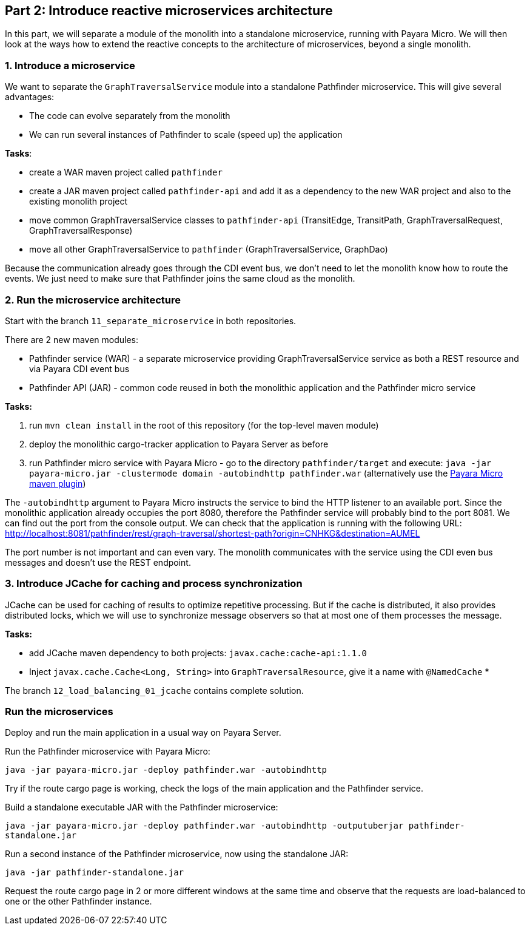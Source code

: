 == Part 2: Introduce reactive microservices architecture

In this part, we will separate a module of the monolith into a standalone microservice, running with Payara Micro. We will then look at the ways how to extend the reactive concepts to the architecture of microservices, beyond a single monolith.


=== 1. Introduce a microservice

We want to separate the `GraphTraversalService` module into a standalone Pathfinder microservice. This will give several advantages:

* The code can evolve separately from the monolith
* We can run several instances of Pathfinder to scale (speed up) the application

**Tasks**:

* create a WAR maven project called `pathfinder`
* create a JAR maven project called `pathfinder-api` and add it as a dependency to the new WAR project and also to the existing monolith project
* move common GraphTraversalService classes to `pathfinder-api` (TransitEdge, TransitPath, GraphTraversalRequest, GraphTraversalResponse)
* move all other GraphTraversalService to `pathfinder` (GraphTraversalService, GraphDao)

Because the communication already goes through the CDI event bus, we don't need to let the monolith know how to route the events. We just need to make sure that Pathfinder joins the same cloud as the monolith.

=== 2. Run the microservice architecture

Start with the branch `11_separate_microservice` in both repositories.

There are 2 new maven modules:

 - Pathfinder service (WAR) - a separate microservice providing GraphTraversalService service as both a REST resource and via Payara CDI event bus
 - Pathfinder API (JAR) - common code reused in both the monolithic application and the Pathfinder micro service

**Tasks:**

 1. run `mvn clean install` in the root of this repository (for the top-level maven module)
 2. deploy the monolithic cargo-tracker application to Payara Server as before
 3. run Pathfinder micro service with Payara Micro - go to the directory `pathfinder/target` and execute: `java -jar payara-micro.jar -clustermode domain -autobindhttp pathfinder.war` (alternatively use the https://docs.payara.fish/documentation/ecosystem/maven-plugin.html[Payara Micro maven plugin])

The `-autobindhttp` argument to Payara Micro instructs the service to bind the HTTP listener to an available port. Since the monolithic application already occupies the port 8080, therefore the Pathfinder service will probably bind to the port 8081. We can find out the port from the console output. We can check that the application is running with the following URL: http://localhost:8081/pathfinder/rest/graph-traversal/shortest-path?origin=CNHKG&destination=AUMEL

The port number is not important and can even vary. The monolith communicates with the service using the CDI even bus messages and doesn't use the REST endpoint. 

=== 3. Introduce JCache for caching and process synchronization


JCache can be used for caching of results to optimize repetitive processing. But if the cache is distributed, it also provides distributed locks, which we will use to synchronize message observers so that at most one of them processes the message.

**Tasks:**

* add JCache maven dependency to both projects: `javax.cache:cache-api:1.1.0`
* Inject `javax.cache.Cache<Long, String>` into `GraphTraversalResource`, give it a name with `@NamedCache`
* 

The branch `12_load_balancing_01_jcache` contains complete solution. 


=== Run the microservices

Deploy and run the main application in a usual way on Payara Server.

Run the Pathfinder microservice with Payara Micro:

`java -jar payara-micro.jar -deploy pathfinder.war -autobindhttp`

Try if the route cargo page is working, check the logs of the main application and the Pathfinder service.

Build a standalone executable JAR with the Pathfinder microservice:

`java -jar payara-micro.jar -deploy pathfinder.war -autobindhttp -outputuberjar pathfinder-standalone.jar`

Run a second instance of the Pathfinder microservice, now using the standalone JAR:

`java -jar pathfinder-standalone.jar`

Request the route cargo page in 2 or more different windows at the same time and observe that the requests are load-balanced to one or the other Pathfinder instance.
